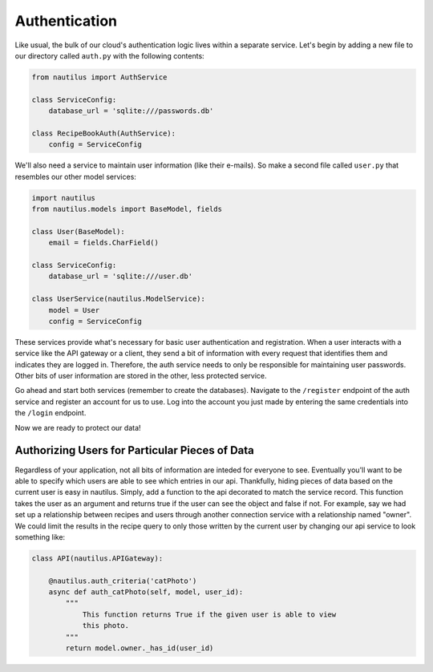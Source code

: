 Authentication
===============

Like usual, the bulk of our cloud's authentication logic lives within a
separate service. Let's begin by adding a new file to our directory
called ``auth.py`` with the following contents:

.. code-block:: python

    from nautilus import AuthService

    class ServiceConfig:
        database_url = 'sqlite:///passwords.db'

    class RecipeBookAuth(AuthService):
        config = ServiceConfig

We'll also need a service to maintain user information (like their e-mails). So
make a second file called ``user.py`` that resembles our other model services:

.. code-block:: python

    import nautilus
    from nautilus.models import BaseModel, fields

    class User(BaseModel):
        email = fields.CharField()

    class ServiceConfig:
        database_url = 'sqlite:///user.db'

    class UserService(nautilus.ModelService):
        model = User
        config = ServiceConfig


These services provide what's necessary for basic user authentication and
registration. When a user interacts with a service like the API gateway or a
client, they send a bit of information with every request that identifies
them and indicates they are logged in. Therefore, the auth service needs to only
be responsible for maintaining user passwords. Other bits of user information
are stored in the other, less protected service.

Go ahead and start both services (remember to create the databases). Navigate
to the ``/register`` endpoint of the auth service and register an account for
us to use. Log into the account you just made by entering the same credentials
into the ``/login`` endpoint.

Now we are ready to protect our data!


Authorizing Users for Particular Pieces of Data
------------------------------------------------

Regardless of your application, not all bits of information are inteded for
everyone to see. Eventually you'll want to be able to specify which users are
able to see which entries in our api. Thankfully, hiding pieces of data based
on the current user is easy in nautilus. Simply, add a function to the api
decorated to match the service record. This function takes the user as an argument
and returns true if the user can see the object and false if not. For example, say
we had set up a relationship between recipes and users through another
connection service with a relationship named "owner". We could limit the results
in the recipe query to only those written by the current user by changing our api
service to look something like:

.. code-block:: python

    class API(nautilus.APIGateway):

        @nautilus.auth_criteria('catPhoto')
        async def auth_catPhoto(self, model, user_id):
            """
                This function returns True if the given user is able to view
                this photo.
            """
            return model.owner._has_id(user_id)
